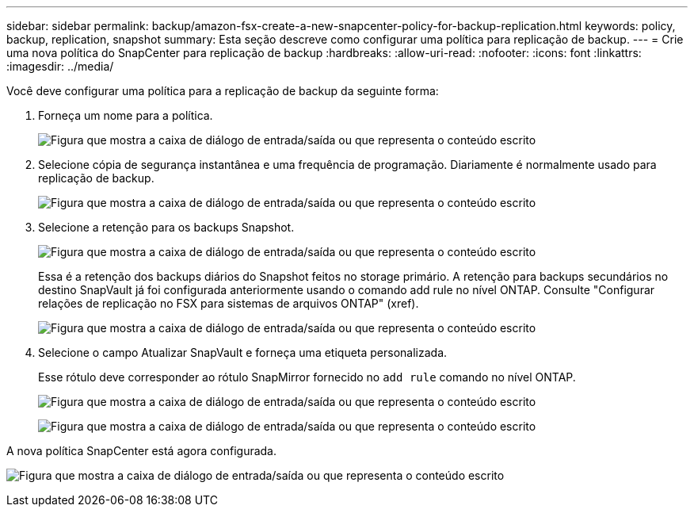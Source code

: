 ---
sidebar: sidebar 
permalink: backup/amazon-fsx-create-a-new-snapcenter-policy-for-backup-replication.html 
keywords: policy, backup, replication, snapshot 
summary: Esta seção descreve como configurar uma política para replicação de backup. 
---
= Crie uma nova política do SnapCenter para replicação de backup
:hardbreaks:
:allow-uri-read: 
:nofooter: 
:icons: font
:linkattrs: 
:imagesdir: ../media/


[role="lead"]
Você deve configurar uma política para a replicação de backup da seguinte forma:

. Forneça um nome para a política.
+
image:amazon-fsx-image79.png["Figura que mostra a caixa de diálogo de entrada/saída ou que representa o conteúdo escrito"]

. Selecione cópia de segurança instantânea e uma frequência de programação. Diariamente é normalmente usado para replicação de backup.
+
image:amazon-fsx-image80.png["Figura que mostra a caixa de diálogo de entrada/saída ou que representa o conteúdo escrito"]

. Selecione a retenção para os backups Snapshot.
+
image:amazon-fsx-image81.png["Figura que mostra a caixa de diálogo de entrada/saída ou que representa o conteúdo escrito"]

+
Essa é a retenção dos backups diários do Snapshot feitos no storage primário. A retenção para backups secundários no destino SnapVault já foi configurada anteriormente usando o comando add rule no nível ONTAP. Consulte "Configurar relações de replicação no FSX para sistemas de arquivos ONTAP" (xref).

+
image:amazon-fsx-image82.png["Figura que mostra a caixa de diálogo de entrada/saída ou que representa o conteúdo escrito"]

. Selecione o campo Atualizar SnapVault e forneça uma etiqueta personalizada.
+
Esse rótulo deve corresponder ao rótulo SnapMirror fornecido no `add rule` comando no nível ONTAP.

+
image:amazon-fsx-image83.png["Figura que mostra a caixa de diálogo de entrada/saída ou que representa o conteúdo escrito"]

+
image:amazon-fsx-image84.png["Figura que mostra a caixa de diálogo de entrada/saída ou que representa o conteúdo escrito"]



A nova política SnapCenter está agora configurada.

image:amazon-fsx-image85.png["Figura que mostra a caixa de diálogo de entrada/saída ou que representa o conteúdo escrito"]

